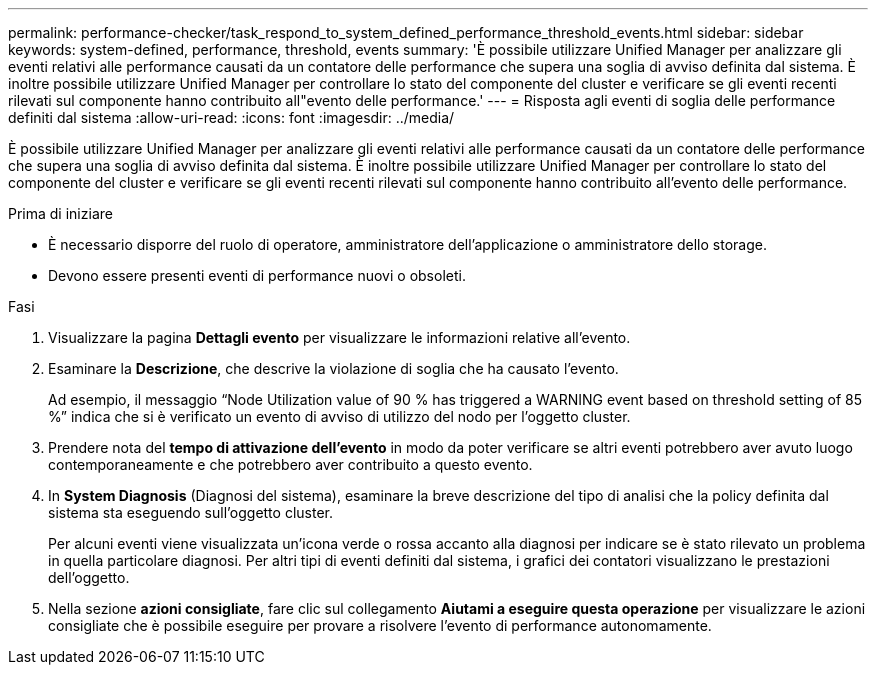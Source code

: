 ---
permalink: performance-checker/task_respond_to_system_defined_performance_threshold_events.html 
sidebar: sidebar 
keywords: system-defined, performance, threshold, events 
summary: 'È possibile utilizzare Unified Manager per analizzare gli eventi relativi alle performance causati da un contatore delle performance che supera una soglia di avviso definita dal sistema. È inoltre possibile utilizzare Unified Manager per controllare lo stato del componente del cluster e verificare se gli eventi recenti rilevati sul componente hanno contribuito all"evento delle performance.' 
---
= Risposta agli eventi di soglia delle performance definiti dal sistema
:allow-uri-read: 
:icons: font
:imagesdir: ../media/


[role="lead"]
È possibile utilizzare Unified Manager per analizzare gli eventi relativi alle performance causati da un contatore delle performance che supera una soglia di avviso definita dal sistema. È inoltre possibile utilizzare Unified Manager per controllare lo stato del componente del cluster e verificare se gli eventi recenti rilevati sul componente hanno contribuito all'evento delle performance.

.Prima di iniziare
* È necessario disporre del ruolo di operatore, amministratore dell'applicazione o amministratore dello storage.
* Devono essere presenti eventi di performance nuovi o obsoleti.


.Fasi
. Visualizzare la pagina *Dettagli evento* per visualizzare le informazioni relative all'evento.
. Esaminare la *Descrizione*, che descrive la violazione di soglia che ha causato l'evento.
+
Ad esempio, il messaggio "`Node Utilization value of 90 % has triggered a WARNING event based on threshold setting of 85 %`" indica che si è verificato un evento di avviso di utilizzo del nodo per l'oggetto cluster.

. Prendere nota del *tempo di attivazione dell'evento* in modo da poter verificare se altri eventi potrebbero aver avuto luogo contemporaneamente e che potrebbero aver contribuito a questo evento.
. In *System Diagnosis* (Diagnosi del sistema), esaminare la breve descrizione del tipo di analisi che la policy definita dal sistema sta eseguendo sull'oggetto cluster.
+
Per alcuni eventi viene visualizzata un'icona verde o rossa accanto alla diagnosi per indicare se è stato rilevato un problema in quella particolare diagnosi. Per altri tipi di eventi definiti dal sistema, i grafici dei contatori visualizzano le prestazioni dell'oggetto.

. Nella sezione *azioni consigliate*, fare clic sul collegamento *Aiutami a eseguire questa operazione* per visualizzare le azioni consigliate che è possibile eseguire per provare a risolvere l'evento di performance autonomamente.

